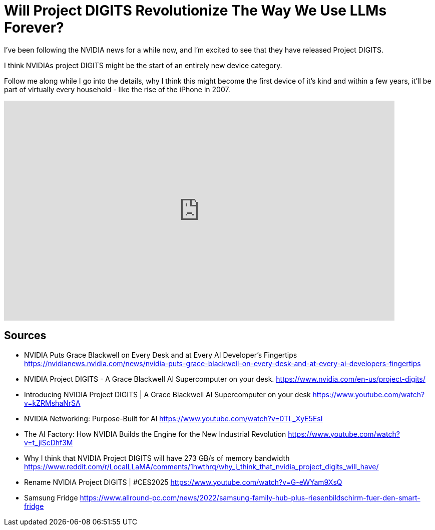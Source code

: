 = Will Project DIGITS Revolutionize The Way We Use LLMs Forever?

:keywords: nvidia ces 2025, nvidia, project digits, project digits nvidia, llm, llm hardware, llm home lab, nvidia news, Blackwell, edge computing, edge llm, iot llm, ai, blackwell ai technology, nvidia ces, ces, nvidia ai gpus, nvidia release, blackwell, large language models, apple mac mini m4
:description: Project DIGITS by NVIDIA is a game-changer in the world of AI and LLMs. This device is set to revolutionize the way we use LLMs forever. In this video, I delve into the details of this groundbreaking technology and discuss why it might become the first device of its kind. Join me as I explore the potential of Project DIGITS and how it could become a household staple in the future.
:youtube: NEi9oJbwZC4


I've been following the NVIDIA news for a while now, and I'm excited to see that they have released Project DIGITS.

I think NVIDIAs project DIGITS might be the start of an entirely new device category. 

Follow me along while I go into the details, why I think this might become the first device of it's kind and within a few years, it'll be part of virtually every household - like the rise of the iPhone in 2007.

video::NEi9oJbwZC4[youtube,width=780,height=439]

== Sources
* NVIDIA Puts Grace Blackwell on Every Desk and at Every AI Developer’s Fingertips
  https://nvidianews.nvidia.com/news/nvidia-puts-grace-blackwell-on-every-desk-and-at-every-ai-developers-fingertips
* NVIDIA Project DIGITS - A Grace Blackwell AI Supercomputer on your desk.
  https://www.nvidia.com/en-us/project-digits/
* Introducing NVIDIA Project DIGITS | A Grace Blackwell AI Supercomputer on your desk 
  https://www.youtube.com/watch?v=kZRMshaNrSA
* NVIDIA Networking: Purpose-Built for AI 
  https://www.youtube.com/watch?v=0TL_XyE5EsI
* The AI Factory: How NVIDIA Builds the Engine for the New Industrial Revolution
  https://www.youtube.com/watch?v=t_jiScDhf3M
* Why I think that NVIDIA Project DIGITS will have 273 GB/s of memory bandwidth
  https://www.reddit.com/r/LocalLLaMA/comments/1hwthrq/why_i_think_that_nvidia_project_digits_will_have/
* Rename NVIDIA Project DIGITS | #CES2025
   https://www.youtube.com/watch?v=G-eWYam9XsQ
* Samsung Fridge 
  https://www.allround-pc.com/news/2022/samsung-family-hub-plus-riesenbildschirm-fuer-den-smart-fridge